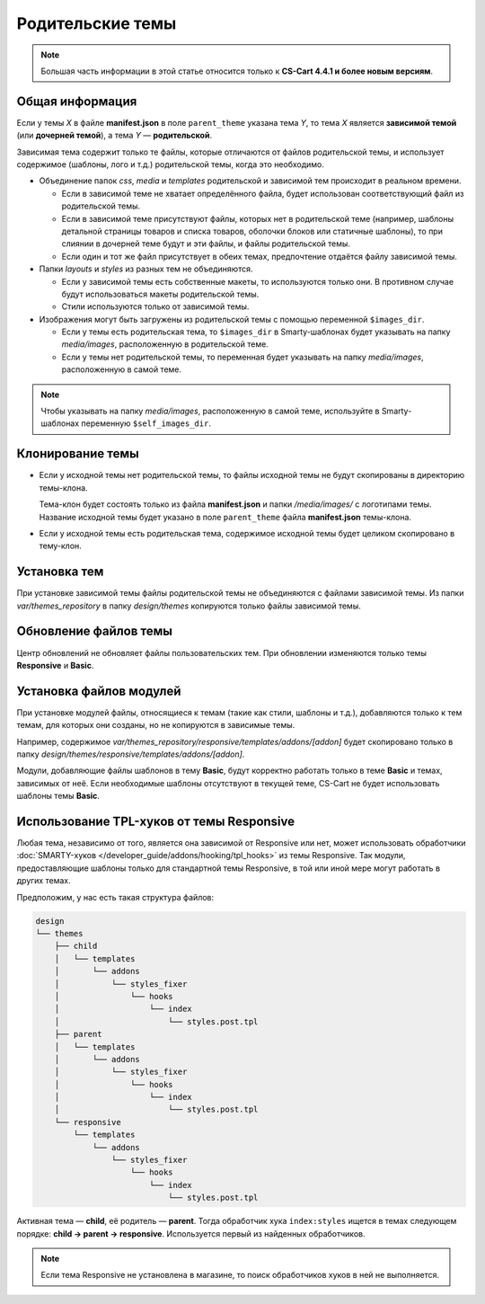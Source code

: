 *****************
Родительские темы
*****************

.. note::

    Большая часть информации в этой статье относится только к **CS-Cart 4.4.1 и более новым версиям**.

================
Общая информация
================

Если у темы *X* в файле **manifest.json** в поле ``parent_theme`` указана тема *Y*, то тема *X* является **зависимой темой** (или **дочерней темой**), а тема *Y* — **родительской**.

Зависимая тема содержит только те файлы, которые отличаются от файлов родительской темы, и использует содержимое (шаблоны, лого и т.д.) родительской темы, когда это необходимо.

* Объединение папок *css*, *media* и *templates* родительской и зависимой тем происходит в реальном времени.
 
  * Если в зависимой теме не хватает определённого файла, будет использован соответствующий файл из родительской темы.

  * Если в зависимой теме присутствуют файлы, которых нет в родительской теме (например, шаблоны детальной страницы товаров и  списка товаров, оболочки блоков или статичные шаблоны), то при слиянии в дочерней теме будут и эти файлы, и файлы родительской темы.

  * Если один и тот же файл присутствует в обеих темах, предпочтение отдаётся файлу зависимой темы.

* Папки *layouts* и *styles* из разных тем не объединяются.

  * Если у зависимой темы есть собственные макеты, то используются только они. В противном случае будут использоваться макеты родительской темы.

  * Стили используются только от зависимой темы.

* Изображения могут быть загружены из родительской темы с помощью переменной ``$images_dir``.

  * Если у темы есть родительская тема, то ``$images_dir`` в Smarty-шаблонах будет указывать на папку *media/images*, расположенную в родительской теме.

  * Если у темы нет родительской темы, то переменная будет указывать на папку *media/images*, расположенную в самой теме.

.. note::

    Чтобы указывать на папку *media/images*, расположенную в самой теме, используйте в Smarty-шаблонах переменную ``$self_images_dir``.

=================
Клонирование темы
=================

* Если у исходной темы нет родительской темы, то файлы исходной темы не будут скопированы в директорию темы-клона.

  Тема-клон будет состоять только из файла **manifest.json** и папки */media/images/* с логотипами темы. Название исходной темы будет указано в поле ``parent_theme`` файла **manifest.json** темы-клона.

* Если у исходной темы есть родительская тема, содержимое исходной темы будет целиком скопировано в тему-клон.

=============
Установка тем
=============

При установке зависимой темы файлы родительской темы не объединяются с файлами зависимой темы. Из папки *var/themes_repository* в папку *design/themes* копируются только файлы зависимой темы.

======================
Обновление файлов темы
======================

Центр обновлений не обновляет файлы пользовательских тем. При обновлении изменяются только темы **Responsive** и **Basic**.

======================== 
Установка файлов модулей
========================

При установке модулей файлы, относящиеся к темам (такие как стили, шаблоны и т.д.), добавляются только к тем темам, для которых они созданы, но не копируются в зависимые темы.

Например, содержимое *var/themes_repository/responsive/templates/addons/[addon]* будет скопировано только в папку *design/themes/responsive/templates/addons/[addon]*.

Модули, добавляющие файлы шаблонов в тему **Basic**, будут корректно работать  только в теме **Basic** и темах, зависимых от неё. Если необходимые шаблоны отсутствуют в текущей теме, CS-Cart не будет использовать шаблоны темы **Basic**.

==========================================
Использование TPL-хуков от темы Responsive
==========================================

Любая тема, независимо от того, является она зависимой от Responsive или нет, может использовать обработчики :doc:`SMARTY-хуков </developer_guide/addons/hooking/tpl_hooks>` из темы Responsive. Так модули, предоставляющие шаблоны только для стандартной темы Responsive, в той или иной мере могут работать в других темах.

Предположим, у нас есть такая структура файлов:

.. code-block:: none

    design
    └── themes
        ├── child
        │   └── templates
        │       └── addons
        │           └── styles_fixer
        │               └── hooks
        │                   └── index
        │                       └── styles.post.tpl
        ├── parent
        │   └── templates
        │       └── addons
        │           └── styles_fixer
        │               └── hooks
        │                   └── index
        │                       └── styles.post.tpl
        └── responsive
            └── templates
                └── addons
                    └── styles_fixer
                        └── hooks
                            └── index
                                └── styles.post.tpl

Активная тема — **child**, её родитель — **parent**. Тогда обработчик хука ``index:styles`` ищется в темах следующем порядке: **child → parent → responsive**. Используется первый из найденных обработчиков.

.. note::

    Если тема Responsive не установлена в магазине, то поиск обработчиков хуков в ней не выполняется.

.. fancybox:: img/template_hook_handlers.png
    :alt: Логика использования обработчиков хуков в родительских и дочерних темах в CS-Cart.
